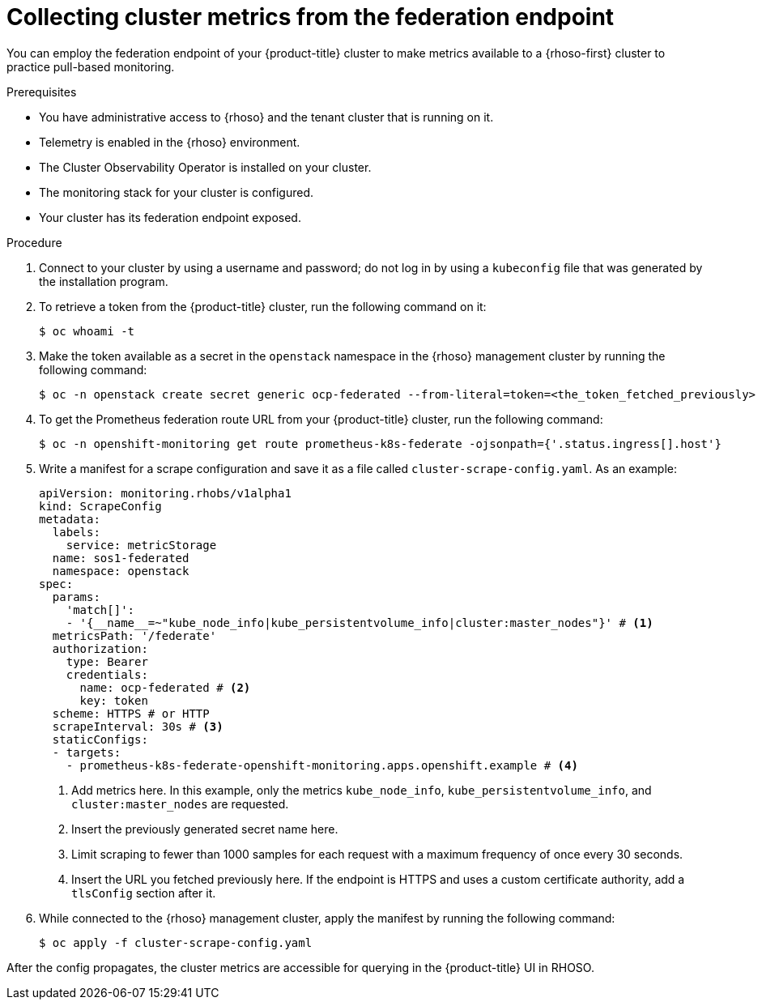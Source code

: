 // Module included in the following assemblies:
//
// * observability/monitoring/shiftstack-prometheus-configuration.adoc

:_mod-docs-content-type: PROCEDURE
[id="monitoring-configuring-shiftstack-scraping_{context}"]
= Collecting cluster metrics from the federation endpoint

You can employ the federation endpoint of your {product-title} cluster to make metrics available to a {rhoso-first} cluster to practice pull-based monitoring.

.Prerequisites

- You have administrative access to {rhoso} and the tenant cluster that is running on it.
- Telemetry is enabled in the {rhoso} environment.
- The Cluster Observability Operator is installed on your cluster.
- The monitoring stack for your cluster is configured.
- Your cluster has its federation endpoint exposed.

.Procedure

. Connect to your cluster by using a username and password; do not log in by using a `kubeconfig` file that was generated by the installation program.

. To retrieve a token from the {product-title} cluster, run the following command on it:
+
[source,terminal]
----
$ oc whoami -t
----

. Make the token available as a secret in the `openstack` namespace in the {rhoso} management cluster by running the following command:
+
[source,terminal]
----
$ oc -n openstack create secret generic ocp-federated --from-literal=token=<the_token_fetched_previously>
----

. To get the Prometheus federation route URL from your {product-title} cluster, run the following command:
+
[source,terminal]
----
$ oc -n openshift-monitoring get route prometheus-k8s-federate -ojsonpath={'.status.ingress[].host'}
----

. Write a manifest for a scrape configuration and save it as a file called `cluster-scrape-config.yaml`. As an example:
+
[source,yaml]
----
apiVersion: monitoring.rhobs/v1alpha1
kind: ScrapeConfig
metadata:
  labels:
    service: metricStorage
  name: sos1-federated
  namespace: openstack
spec:
  params:
    'match[]':
    - '{__name__=~"kube_node_info|kube_persistentvolume_info|cluster:master_nodes"}' # <1>
  metricsPath: '/federate'
  authorization:
    type: Bearer
    credentials:
      name: ocp-federated # <2>
      key: token
  scheme: HTTPS # or HTTP
  scrapeInterval: 30s # <3>
  staticConfigs:
  - targets:
    - prometheus-k8s-federate-openshift-monitoring.apps.openshift.example # <4>
----
<1> Add metrics here. In this example, only the metrics `kube_node_info`, `kube_persistentvolume_info`, and `cluster:master_nodes` are requested.
<2> Insert the previously generated secret name here.
<3> Limit scraping to fewer than 1000 samples for each request with a maximum frequency of once every 30 seconds.
<4> Insert the URL you fetched previously here. If the endpoint is HTTPS and uses a custom certificate authority, add a `tlsConfig` section after it.

. While connected to the {rhoso} management cluster, apply the manifest by running the following command:
+
[source,terminal]
----
$ oc apply -f cluster-scrape-config.yaml
----

After the config propagates, the cluster metrics are accessible for querying in the {product-title} UI in RHOSO.
